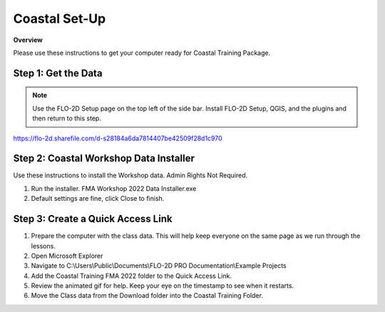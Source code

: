 Coastal Set-Up
==============

**Overview**

Please use these instructions to get your computer ready for Coastal Training Package.


.. raw:: html

    <iframe width="560" height="315" src="https://www.youtube.com/embed/sTDCm6NX1Pw" frameborder="0" allowfullscreen></iframe>

Step 1: Get the Data
___________________________________

.. Note:: Use the FLO-2D Setup page on the top left of the side bar.  Install FLO-2D Setup, QGIS, and the plugins and
          then return to this step.

https://flo-2d.sharefile.com/d-s28184a6da7814407be42509f28d1c970

.. image:: ../img/Coastal/coastalsetup001.png


Step 2: Coastal Workshop Data Installer
________________________________________
Use these instructions to install the Workshop data.  Admin Rights Not Required.

1. Run the installer.  FMA Workshop 2022 Data Installer.exe

2. Default settings are fine, click Close to finish.

.. image:: ../img/Instructions/image7.png


Step 3: Create a Quick Access Link
___________________________________

1. Prepare the computer with the class data.  This will help keep everyone on the same page as we run through the lessons.

2. Open Microsoft Explorer

3. Navigate to C:\\Users\\Public\\Documents\\FLO-2D PRO Documentation\\Example Projects

4. Add the Coastal Training FMA 2022 folder to the Quick Access Link.

5. Review the animated gif for help.  Keep your eye on the timestamp to see when it restarts.

6. Move the Class data from the Download folder into the Coastal Training Folder.

.. image:: ../img/Coastal/quickaccess.gif

